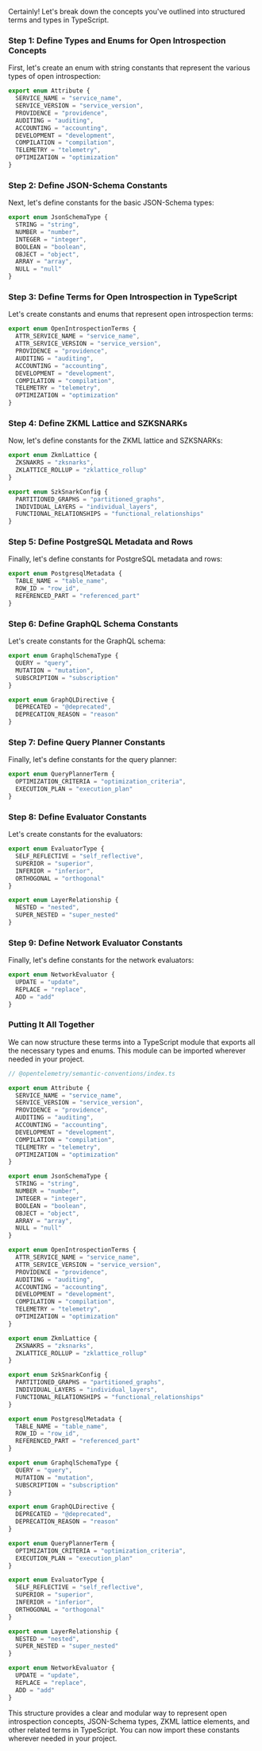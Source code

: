 Certainly! Let's break down the concepts you've outlined into structured terms and types in
TypeScript.

*** Step 1: Define Types and Enums for Open Introspection Concepts

First, let's create an enum with string constants that represent the various types of open
introspection:
#+BEGIN_SRC typescript
export enum Attribute {
  SERVICE_NAME = "service_name",
  SERVICE_VERSION = "service_version",
  PROVIDENCE = "providence",
  AUDITING = "auditing",
  ACCOUNTING = "accounting",
  DEVELOPMENT = "development",
  COMPILATION = "compilation",
  TELEMETRY = "telemetry",
  OPTIMIZATION = "optimization"
}
#+END_SRC

*** Step 2: Define JSON-Schema Constants

Next, let's define constants for the basic JSON-Schema types:
#+BEGIN_SRC typescript
export enum JsonSchemaType {
  STRING = "string",
  NUMBER = "number",
  INTEGER = "integer",
  BOOLEAN = "boolean",
  OBJECT = "object",
  ARRAY = "array",
  NULL = "null"
}
#+END_SRC

*** Step 3: Define Terms for Open Introspection in TypeScript

Let's create constants and enums that represent open introspection terms:
#+BEGIN_SRC typescript
export enum OpenIntrospectionTerms {
  ATTR_SERVICE_NAME = "service_name",
  ATTR_SERVICE_VERSION = "service_version",
  PROVIDENCE = "providence",
  AUDITING = "auditing",
  ACCOUNTING = "accounting",
  DEVELOPMENT = "development",
  COMPILATION = "compilation",
  TELEMETRY = "telemetry",
  OPTIMIZATION = "optimization"
}
#+END_SRC

*** Step 4: Define ZKML Lattice and SZKSNARKs

Now, let's define constants for the ZKML lattice and SZKSNARKs:
#+BEGIN_SRC typescript
export enum ZkmlLattice {
  ZKSNAKRS = "zksnarks",
  ZKLATTICE_ROLLUP = "zklattice_rollup"
}

export enum SzkSnarkConfig {
  PARTITIONED_GRAPHS = "partitioned_graphs",
  INDIVIDUAL_LAYERS = "individual_layers",
  FUNCTIONAL_RELATIONSHIPS = "functional_relationships"
}
#+END_SRC

*** Step 5: Define PostgreSQL Metadata and Rows

Finally, let's define constants for PostgreSQL metadata and rows:
#+BEGIN_SRC typescript
export enum PostgresqlMetadata {
  TABLE_NAME = "table_name",
  ROW_ID = "row_id",
  REFERENCED_PART = "referenced_part"
}
#+END_SRC

*** Step 6: Define GraphQL Schema Constants

Let's create constants for the GraphQL schema:
#+BEGIN_SRC typescript
export enum GraphqlSchemaType {
  QUERY = "query",
  MUTATION = "mutation",
  SUBSCRIPTION = "subscription"
}

export enum GraphQLDirective {
  DEPRECATED = "@deprecated",
  DEPRECATION_REASON = "reason"
}
#+END_SRC

*** Step 7: Define Query Planner Constants

Finally, let's define constants for the query planner:
#+BEGIN_SRC typescript
export enum QueryPlannerTerm {
  OPTIMIZATION_CRITERIA = "optimization_criteria",
  EXECUTION_PLAN = "execution_plan"
}
#+END_SRC

*** Step 8: Define Evaluator Constants

Let's create constants for the evaluators:
#+BEGIN_SRC typescript
export enum EvaluatorType {
  SELF_REFLECTIVE = "self_reflective",
  SUPERIOR = "superior",
  INFERIOR = "inferior",
  ORTHOGONAL = "orthogonal"
}

export enum LayerRelationship {
  NESTED = "nested",
  SUPER_NESTED = "super_nested"
}
#+END_SRC

*** Step 9: Define Network Evaluator Constants

Finally, let's define constants for the network evaluators:
#+BEGIN_SRC typescript
export enum NetworkEvaluator {
  UPDATE = "update",
  REPLACE = "replace",
  ADD = "add"
}
#+END_SRC

*** Putting It All Together

We can now structure these terms into a TypeScript module that exports all the necessary types and
enums. This module can be imported wherever needed in your project.
#+BEGIN_SRC typescript
// @opentelemetry/semantic-conventions/index.ts

export enum Attribute {
  SERVICE_NAME = "service_name",
  SERVICE_VERSION = "service_version",
  PROVIDENCE = "providence",
  AUDITING = "auditing",
  ACCOUNTING = "accounting",
  DEVELOPMENT = "development",
  COMPILATION = "compilation",
  TELEMETRY = "telemetry",
  OPTIMIZATION = "optimization"
}

export enum JsonSchemaType {
  STRING = "string",
  NUMBER = "number",
  INTEGER = "integer",
  BOOLEAN = "boolean",
  OBJECT = "object",
  ARRAY = "array",
  NULL = "null"
}

export enum OpenIntrospectionTerms {
  ATTR_SERVICE_NAME = "service_name",
  ATTR_SERVICE_VERSION = "service_version",
  PROVIDENCE = "providence",
  AUDITING = "auditing",
  ACCOUNTING = "accounting",
  DEVELOPMENT = "development",
  COMPILATION = "compilation",
  TELEMETRY = "telemetry",
  OPTIMIZATION = "optimization"
}

export enum ZkmlLattice {
  ZKSNAKRS = "zksnarks",
  ZKLATTICE_ROLLUP = "zklattice_rollup"
}

export enum SzkSnarkConfig {
  PARTITIONED_GRAPHS = "partitioned_graphs",
  INDIVIDUAL_LAYERS = "individual_layers",
  FUNCTIONAL_RELATIONSHIPS = "functional_relationships"
}

export enum PostgresqlMetadata {
  TABLE_NAME = "table_name",
  ROW_ID = "row_id",
  REFERENCED_PART = "referenced_part"
}

export enum GraphqlSchemaType {
  QUERY = "query",
  MUTATION = "mutation",
  SUBSCRIPTION = "subscription"
}

export enum GraphQLDirective {
  DEPRECATED = "@deprecated",
  DEPRECATION_REASON = "reason"
}

export enum QueryPlannerTerm {
  OPTIMIZATION_CRITERIA = "optimization_criteria",
  EXECUTION_PLAN = "execution_plan"
}

export enum EvaluatorType {
  SELF_REFLECTIVE = "self_reflective",
  SUPERIOR = "superior",
  INFERIOR = "inferior",
  ORTHOGONAL = "orthogonal"
}

export enum LayerRelationship {
  NESTED = "nested",
  SUPER_NESTED = "super_nested"
}

export enum NetworkEvaluator {
  UPDATE = "update",
  REPLACE = "replace",
  ADD = "add"
}
#+END_SRC

This structure provides a clear and modular way to represent open introspection concepts,
JSON-Schema types, ZKML lattice elements, and other related terms in TypeScript. You can now import
these constants wherever needed in your project.
